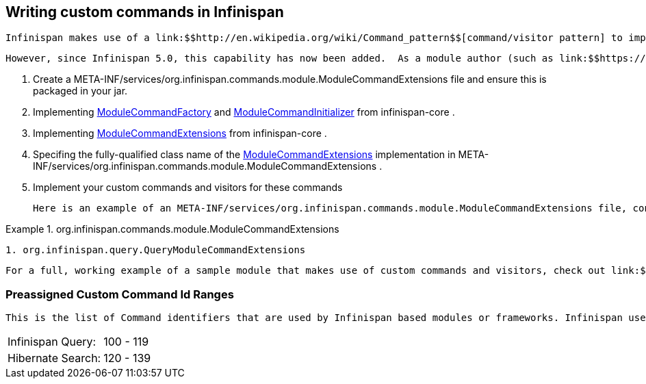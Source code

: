 [[sid-68355204]]

==  Writing custom commands in Infinispan

 Infinispan makes use of a link:$$http://en.wikipedia.org/wiki/Command_pattern$$[command/visitor pattern] to implement the various top-level methods you see on the public-facing API.  This is explained in further detail in the link:$$http://community.jboss.org/wiki/ArchitecturalOverview$$[Architectural Overview] on the Infinispan public wiki.  However, these commands - and their corresponding visitors - are hard-coded as a part of Infinispan's core module, making it impossible for module authors to extend and enhance Infinispan to create new arbitrary commands and visitors. 

 However, since Infinispan 5.0, this capability has now been added.  As a module author (such as link:$$https://github.com/infinispan/infinispan/tree/master/tree$$[infinispan-tree] , link:$$https://github.com/infinispan/infinispan/tree/master/query$$[infinispan-query] , etc.) you can now define your own commands.  From Infinispan 5.1 onwards, you do so by: 


.  Create a META-INF/services/org.infinispan.commands.module.ModuleCommandExtensions file and ensure this is packaged in your jar. 


.  Implementing 
              link:$$https://github.com/infinispan/infinispan/blob/master/core/src/main/java/org/infinispan/commands/module/ModuleCommandFactory.java$$[ModuleCommandFactory]
             and 
              link:$$https://github.com/infinispan/infinispan/blob/master/core/src/main/java/org/infinispan/commands/module/ModuleCommandInitializer.java$$[ModuleCommandInitializer]
             from infinispan-core . 


.  Implementing 
              link:$$https://github.com/infinispan/infinispan/blob/master/core/src/main/java/org/infinispan/commands/module/ModuleCommandExtensions.java$$[ModuleCommandExtensions]
             from infinispan-core . 


.  Specifing the fully-qualified class name of the 
              link:$$https://github.com/infinispan/infinispan/blob/master/core/src/main/java/org/infinispan/commands/module/ModuleCommandExtensions.java$$[ModuleCommandExtensions]
             implementation in META-INF/services/org.infinispan.commands.module.ModuleCommandExtensions . 


. Implement your custom commands and visitors for these commands

 Here is an example of an META-INF/services/org.infinispan.commands.module.ModuleCommandExtensions file, configured accordingly: 

.org.infinispan.commands.module.ModuleCommandExtensions

==== 
----

1. org.infinispan.query.QueryModuleCommandExtensions

----

==== 
 For a full, working example of a sample module that makes use of custom commands and visitors, check out link:$$https://github.com/infinispan/infinispan-sample-module$$[Infinispan Sample Module] . 

[[sid-68355204_WritingcustomcommandsinInfinispan-PreassignedCustomCommandIdRanges]]


=== Preassigned Custom Command Id Ranges

 This is the list of Command identifiers that are used by Infinispan based modules or frameworks. Infinispan users should avoid using ids within these ranges. (RANGES to be finalised yet!) Being this a single byte, ranges can't be too large. 


|===============
|Infinispan Query:|100 - 119
|Hibernate Search:|120 - 139

|===============


